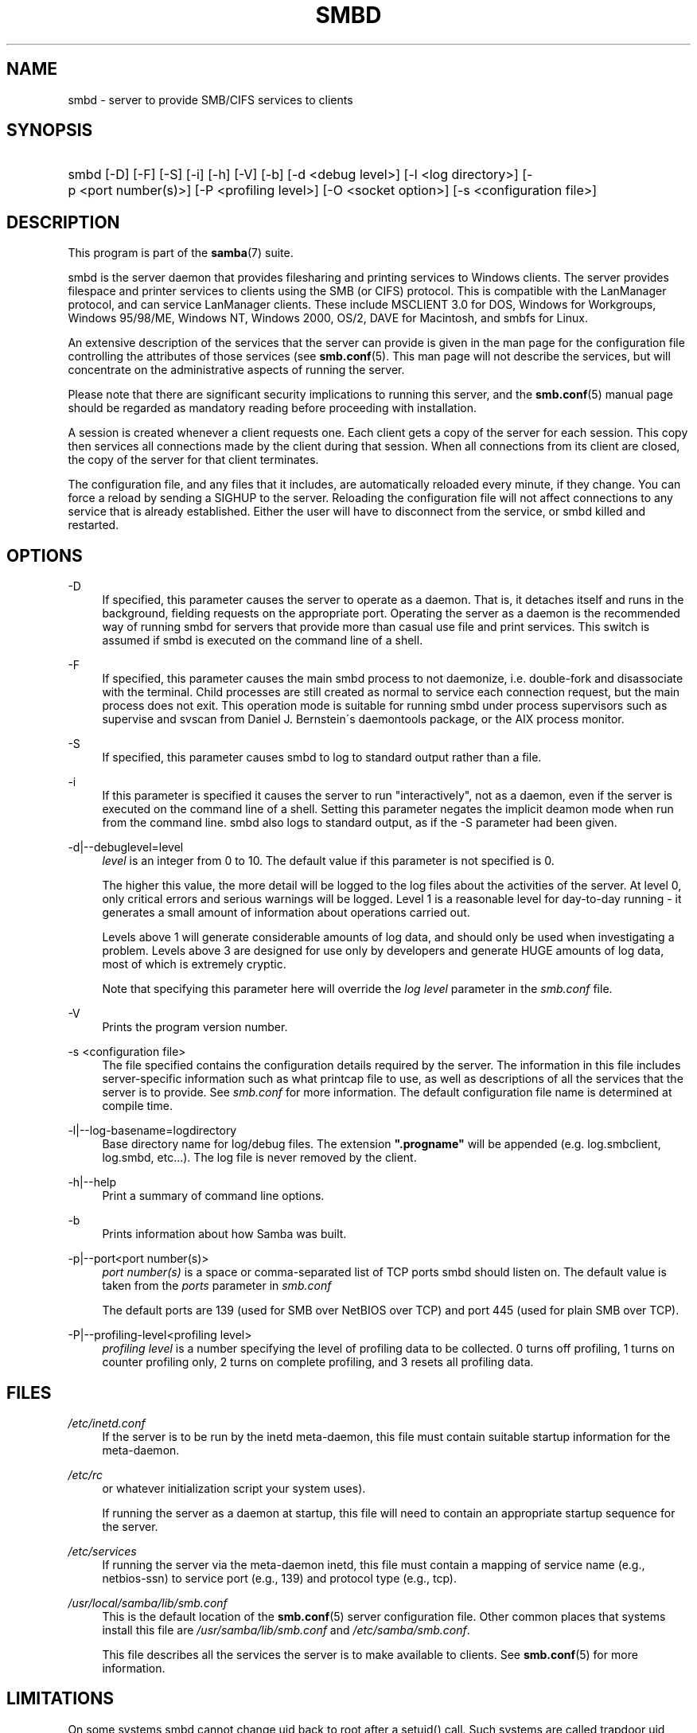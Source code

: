 .\"     Title: smbd
.\"    Author: 
.\" Generator: DocBook XSL Stylesheets v1.73.1 <http://docbook.sf.net/>
.\"      Date: 12/19/2008
.\"    Manual: System Administration tools
.\"    Source: Samba 3.2
.\"
.TH "SMBD" "8" "12/19/2008" "Samba 3\.2" "System Administration tools"
.\" disable hyphenation
.nh
.\" disable justification (adjust text to left margin only)
.ad l
.SH "NAME"
smbd - server to provide SMB/CIFS services to clients
.SH "SYNOPSIS"
.HP 1
smbd [\-D] [\-F] [\-S] [\-i] [\-h] [\-V] [\-b] [\-d\ <debug\ level>] [\-l\ <log\ directory>] [\-p\ <port\ number(s)>] [\-P\ <profiling\ level>] [\-O\ <socket\ option>] [\-s\ <configuration\ file>]
.SH "DESCRIPTION"
.PP
This program is part of the
\fBsamba\fR(7)
suite\.
.PP
smbd
is the server daemon that provides filesharing and printing services to Windows clients\. The server provides filespace and printer services to clients using the SMB (or CIFS) protocol\. This is compatible with the LanManager protocol, and can service LanManager clients\. These include MSCLIENT 3\.0 for DOS, Windows for Workgroups, Windows 95/98/ME, Windows NT, Windows 2000, OS/2, DAVE for Macintosh, and smbfs for Linux\.
.PP
An extensive description of the services that the server can provide is given in the man page for the configuration file controlling the attributes of those services (see
\fBsmb.conf\fR(5)\. This man page will not describe the services, but will concentrate on the administrative aspects of running the server\.
.PP
Please note that there are significant security implications to running this server, and the
\fBsmb.conf\fR(5)
manual page should be regarded as mandatory reading before proceeding with installation\.
.PP
A session is created whenever a client requests one\. Each client gets a copy of the server for each session\. This copy then services all connections made by the client during that session\. When all connections from its client are closed, the copy of the server for that client terminates\.
.PP
The configuration file, and any files that it includes, are automatically reloaded every minute, if they change\. You can force a reload by sending a SIGHUP to the server\. Reloading the configuration file will not affect connections to any service that is already established\. Either the user will have to disconnect from the service, or
smbd
killed and restarted\.
.SH "OPTIONS"
.PP
\-D
.RS 4
If specified, this parameter causes the server to operate as a daemon\. That is, it detaches itself and runs in the background, fielding requests on the appropriate port\. Operating the server as a daemon is the recommended way of running
smbd
for servers that provide more than casual use file and print services\. This switch is assumed if
smbd
is executed on the command line of a shell\.
.RE
.PP
\-F
.RS 4
If specified, this parameter causes the main
smbd
process to not daemonize, i\.e\. double\-fork and disassociate with the terminal\. Child processes are still created as normal to service each connection request, but the main process does not exit\. This operation mode is suitable for running
smbd
under process supervisors such as
supervise
and
svscan
from Daniel J\. Bernstein\'s
daemontools
package, or the AIX process monitor\.
.RE
.PP
\-S
.RS 4
If specified, this parameter causes
smbd
to log to standard output rather than a file\.
.RE
.PP
\-i
.RS 4
If this parameter is specified it causes the server to run "interactively", not as a daemon, even if the server is executed on the command line of a shell\. Setting this parameter negates the implicit deamon mode when run from the command line\.
smbd
also logs to standard output, as if the
\-S
parameter had been given\.
.RE
.PP
\-d|\-\-debuglevel=level
.RS 4
\fIlevel\fR
is an integer from 0 to 10\. The default value if this parameter is not specified is 0\.
.sp
The higher this value, the more detail will be logged to the log files about the activities of the server\. At level 0, only critical errors and serious warnings will be logged\. Level 1 is a reasonable level for day\-to\-day running \- it generates a small amount of information about operations carried out\.
.sp
Levels above 1 will generate considerable amounts of log data, and should only be used when investigating a problem\. Levels above 3 are designed for use only by developers and generate HUGE amounts of log data, most of which is extremely cryptic\.
.sp
Note that specifying this parameter here will override the
\fIlog level\fR
parameter in the
\fIsmb\.conf\fR
file\.
.RE
.PP
\-V
.RS 4
Prints the program version number\.
.RE
.PP
\-s <configuration file>
.RS 4
The file specified contains the configuration details required by the server\. The information in this file includes server\-specific information such as what printcap file to use, as well as descriptions of all the services that the server is to provide\. See
\fIsmb\.conf\fR
for more information\. The default configuration file name is determined at compile time\.
.RE
.PP
\-l|\-\-log\-basename=logdirectory
.RS 4
Base directory name for log/debug files\. The extension
\fB"\.progname"\fR
will be appended (e\.g\. log\.smbclient, log\.smbd, etc\.\.\.)\. The log file is never removed by the client\.
.RE
.PP
\-h|\-\-help
.RS 4
Print a summary of command line options\.
.RE
.PP
\-b
.RS 4
Prints information about how Samba was built\.
.RE
.PP
\-p|\-\-port<port number(s)>
.RS 4
\fIport number(s)\fR
is a space or comma\-separated list of TCP ports smbd should listen on\. The default value is taken from the
\fIports\fR
parameter in
\fIsmb\.conf\fR
.sp
The default ports are 139 (used for SMB over NetBIOS over TCP) and port 445 (used for plain SMB over TCP)\.
.RE
.PP
\-P|\-\-profiling\-level<profiling level>
.RS 4
\fIprofiling level\fR
is a number specifying the level of profiling data to be collected\. 0 turns off profiling, 1 turns on counter profiling only, 2 turns on complete profiling, and 3 resets all profiling data\.
.RE
.SH "FILES"
.PP
\fI/etc/inetd\.conf\fR
.RS 4
If the server is to be run by the
inetd
meta\-daemon, this file must contain suitable startup information for the meta\-daemon\.
.RE
.PP
\fI/etc/rc\fR
.RS 4
or whatever initialization script your system uses)\.
.sp
If running the server as a daemon at startup, this file will need to contain an appropriate startup sequence for the server\.
.RE
.PP
\fI/etc/services\fR
.RS 4
If running the server via the meta\-daemon
inetd, this file must contain a mapping of service name (e\.g\., netbios\-ssn) to service port (e\.g\., 139) and protocol type (e\.g\., tcp)\.
.RE
.PP
\fI/usr/local/samba/lib/smb\.conf\fR
.RS 4
This is the default location of the
\fBsmb.conf\fR(5)
server configuration file\. Other common places that systems install this file are
\fI/usr/samba/lib/smb\.conf\fR
and
\fI/etc/samba/smb\.conf\fR\.
.sp
This file describes all the services the server is to make available to clients\. See
\fBsmb.conf\fR(5)
for more information\.
.RE
.SH "LIMITATIONS"
.PP
On some systems
smbd
cannot change uid back to root after a setuid() call\. Such systems are called trapdoor uid systems\. If you have such a system, you will be unable to connect from a client (such as a PC) as two different users at once\. Attempts to connect the second user will result in access denied or similar\.
.SH "ENVIRONMENT VARIABLES"
.PP
\fBPRINTER\fR
.RS 4
If no printer name is specified to printable services, most systems will use the value of this variable (or
\fBlp\fR
if this variable is not defined) as the name of the printer to use\. This is not specific to the server, however\.
.RE
.SH "PAM INTERACTION"
.PP
Samba uses PAM for authentication (when presented with a plaintext password), for account checking (is this account disabled?) and for session management\. The degree too which samba supports PAM is restricted by the limitations of the SMB protocol and the
\fIobey pam restrictions\fR
\fBsmb.conf\fR(5)
paramater\. When this is set, the following restrictions apply:
.sp
.RS 4
.ie n \{\
\h'-04'\(bu\h'+03'\c
.\}
.el \{\
.sp -1
.IP \(bu 2.3
.\}
\fIAccount Validation\fR: All accesses to a samba server are checked against PAM to see if the account is vaild, not disabled and is permitted to login at this time\. This also applies to encrypted logins\.
.RE
.sp
.RS 4
.ie n \{\
\h'-04'\(bu\h'+03'\c
.\}
.el \{\
.sp -1
.IP \(bu 2.3
.\}
\fISession Management\fR: When not using share level secuirty, users must pass PAM\'s session checks before access is granted\. Note however, that this is bypassed in share level secuirty\. Note also that some older pam configuration files may need a line added for session support\.
.SH "VERSION"
.PP
This man page is correct for version 3 of the Samba suite\.
.SH "DIAGNOSTICS"
.PP
Most diagnostics issued by the server are logged in a specified log file\. The log file name is specified at compile time, but may be overridden on the command line\.
.PP
The number and nature of diagnostics available depends on the debug level used by the server\. If you have problems, set the debug level to 3 and peruse the log files\.
.PP
Most messages are reasonably self\-explanatory\. Unfortunately, at the time this man page was created, there are too many diagnostics available in the source code to warrant describing each and every diagnostic\. At this stage your best bet is still to grep the source code and inspect the conditions that gave rise to the diagnostics you are seeing\.
.SH "TDB FILES"
.PP
Samba stores it\'s data in several TDB (Trivial Database) files, usually located in
\fI/var/lib/samba\fR\.
.PP
(*) information persistent across restarts (but not necessarily important to backup)\.
.PP
account_policy\.tdb*
.RS 4
NT account policy settings such as pw expiration, etc\.\.\.
.RE
.PP
brlock\.tdb
.RS 4
byte range locks
.RE
.PP
browse\.dat
.RS 4
browse lists
.RE
.PP
connections\.tdb
.RS 4
share connections (used to enforce max connections, etc\.\.\.)
.RE
.PP
gencache\.tdb
.RS 4
generic caching db
.RE
.PP
group_mapping\.tdb*
.RS 4
group mapping information
.RE
.PP
locking\.tdb
.RS 4
share modes & oplocks
.RE
.PP
login_cache\.tdb*
.RS 4
bad pw attempts
.RE
.PP
messages\.tdb
.RS 4
Samba messaging system
.RE
.PP
netsamlogon_cache\.tdb*
.RS 4
cache of user net_info_3 struct from net_samlogon() request (as a domain member)
.RE
.PP
ntdrivers\.tdb*
.RS 4
installed printer drivers
.RE
.PP
ntforms\.tdb*
.RS 4
installed printer forms
.RE
.PP
ntprinters\.tdb*
.RS 4
installed printer information
.RE
.PP
printing/
.RS 4
directory containing tdb per print queue of cached lpq output
.RE
.PP
registry\.tdb
.RS 4
Windows registry skeleton (connect via regedit\.exe)
.RE
.PP
sessionid\.tdb
.RS 4
session information (e\.g\. support for \'utmp = yes\')
.RE
.PP
share_info\.tdb*
.RS 4
share acls
.RE
.PP
winbindd_cache\.tdb
.RS 4
winbindd\'s cache of user lists, etc\.\.\.
.RE
.PP
winbindd_idmap\.tdb*
.RS 4
winbindd\'s local idmap db
.RE
.PP
wins\.dat*
.RS 4
wins database when \'wins support = yes\'
.RE
.SH "SIGNALS"
.PP
Sending the
smbd
a SIGHUP will cause it to reload its
\fIsmb\.conf\fR
configuration file within a short period of time\.
.PP
To shut down a user\'s
smbd
process it is recommended that
SIGKILL (\-9)
\fINOT\fR
be used, except as a last resort, as this may leave the shared memory area in an inconsistent state\. The safe way to terminate an
smbd
is to send it a SIGTERM (\-15) signal and wait for it to die on its own\.
.PP
The debug log level of
smbd
may be raised or lowered using
\fBsmbcontrol\fR(1)
program (SIGUSR[1|2] signals are no longer used since Samba 2\.2)\. This is to allow transient problems to be diagnosed, whilst still running at a normally low log level\.
.PP
Note that as the signal handlers send a debug write, they are not re\-entrant in
smbd\. This you should wait until
smbd
is in a state of waiting for an incoming SMB before issuing them\. It is possible to make the signal handlers safe by un\-blocking the signals before the select call and re\-blocking them after, however this would affect performance\.
.SH "SEE ALSO"
.PP
\fBhosts_access\fR(5),
\fBinetd\fR(8),
\fBnmbd\fR(8),
\fBsmb.conf\fR(5),
\fBsmbclient\fR(1),
\fBtestparm\fR(1),
\fBtestprns\fR(1), and the Internet RFC\'s
\fIrfc1001\.txt\fR,
\fIrfc1002\.txt\fR\. In addition the CIFS (formerly SMB) specification is available as a link from the Web page
http://samba\.org/cifs/\.
.SH "AUTHOR"
.PP
The original Samba software and related utilities were created by Andrew Tridgell\. Samba is now developed by the Samba Team as an Open Source project similar to the way the Linux kernel is developed\.
.PP
The original Samba man pages were written by Karl Auer\. The man page sources were converted to YODL format (another excellent piece of Open Source software, available at
ftp://ftp\.icce\.rug\.nl/pub/unix/) and updated for the Samba 2\.0 release by Jeremy Allison\. The conversion to DocBook for Samba 2\.2 was done by Gerald Carter\. The conversion to DocBook XML 4\.2 for Samba 3\.0 was done by Alexander Bokovoy\.

